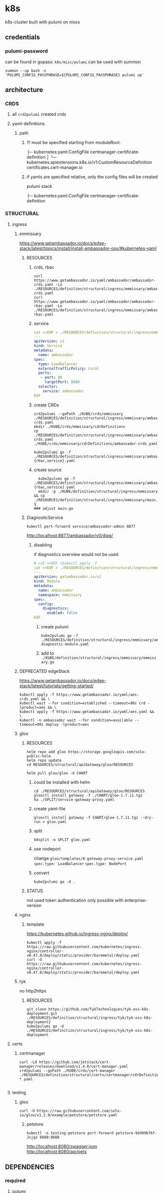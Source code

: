* k8s
k8s-cluster built with pulumi  on nixos
** credentials
*** pulumi-password
can be found in gopass: =k8s/misc/pulumi=
can be used with summon
#+begin_src shell :results drawer
summon --up bash -c 'PULUMI_CONFIG_PASSPHRASE=${PULUMI_CONFIG_PASSPHRASE} pulumi up'
#+end_src
** architecture
*** CRDS
**** all ~crd2pulumi~ created crds
**** yaml-definitions
***** path
****** !!! must be specified starting from moduleRoot.
    ├─ kubernetes:yaml:ConfigFile                                                     certmanager-certificate-definition
    │  └─ kubernetes:apiextensions.k8s.io/v1:CustomResourceDefinition                 certificates.cert-manager.io
****** if yamls are specified relative, only the config files will be created
#+begin_example shell
pulumi stack
#+end_example
    ├─ kubernetes:yaml:ConfigFile                                                     certmanager-certificate-definition
*** STRUCTURAL
**** ingress
***** emmissary
https://www.getambassador.io/docs/edge-stack/latest/topics/install/install-ambassador-oss/#kubernetes-yaml
****** RESOURCES
******* crds, rbac
#+begin_src shell :results drawer
curl https://www.getambassador.io/yaml/ambassador/ambassador-crds.yaml -Lo ./RESOURCES/definition/structural/ingress/emmissary/ambassador-crds.yaml
curl https://www.getambassador.io/yaml/ambassador/ambassador-rbac.yaml -Lo ./RESOURCES/definition/structural/ingress/emmissary/ambassador-rbac.yaml
#+end_src
******* service
#+begin_src yaml
cat <<EOF > ./RESOURCES/definition/structural/ingress/emmissary/ambassador-service.yaml
---
apiVersion: v1
kind: Service
metadata:
  name: ambassador
spec:
  type: LoadBalancer
  externalTrafficPolicy: Local
  ports:
   - port: 80
     targetPort: 8080
  selector:
    service: ambassador
EOF
#+end_src
******* create CRDs
#+begin_src shell :results drawer
crd2pulumi --goPath ./KUBE/crds/emmissary ./RESOURCES/definition/structural/ingress/emmissary/ambassador-crds.yaml
mkdir ./KUBE/crds/emmissary/cdrDefinitions
cp ./RESOURCES/definition/structural/ingress/emmissary/ambassador-crds.yaml ./KUBE/crds/emmissary/cdrDefinitions/ambassador-crds.yaml

kube2pulumi go -f ./RESOURCES/definition/structural/ingress/emmissary/ambassador-{rbac,service}.yaml
#+end_src
******* create source
#+begin_src shell :results drawer
  kube2pulumi go -f ./RESOURCES/definition/structural/ingress/emmissary/ambassador-{rbac,service}.yaml
  mkdir -p ./KUBE/definition/structural/ingress/emmissary && cp ./RESOURCES/definition/structural/ingress/emmissary/main.go $_
### adjust main.go
#+end_src
****** DiagnosticService
#+begin_src shell :results drawer
kubectl port-forward service/ambassador-admin 8877
#+end_src
http://localhost:8877/ambassador/v0/diag/
******* disabling
if diagnostics overview would not be used
#+begin_src yaml
# cat <<EOF |kubectl apply -f
cat <<EOF > ./RESOURCES/definition/structural/ingress/emmissary/ambassador-diagnostic-module.yaml
---
apiVersion: getambassador.io/v2
kind: Module
metadata:
  name: ambassador
  namespace: emmissary
spec:
  config:
    diagnostics:
      enabled: false
EOF
#+end_src
******** create pulumi
#+begin_src shell :results drawer
  kube2pulumi go -f ./RESOURCES/definition/structural/ingress/emmissary/ambassador-diagnostic-module.yaml
#+end_src
******** add to =./KUBE/definition/structural/ingress/emmissary/emmissary.go=
***** DEPRECATED edgeStack
https://www.getambassador.io/docs/edge-stack/latest/tutorials/getting-started/
#+begin_src shell :results drawer
kubectl apply -f https://www.getambassador.io/yaml/aes-crds.yaml && \
kubectl wait --for condition=established --timeout=90s crd -lproduct=aes && \
kubectl apply -f https://www.getambassador.io/yaml/aes.yaml && \
kubectl -n ambassador wait --for condition=available --timeout=90s deploy -lproduct=aes
#+end_src
***** gloo
****** RESOURCES
#+begin_src shell :results drawer
  helm repo add gloo https://storage.googleapis.com/solo-public-helm
  helm repo update
  cd RESOURCES/structural/apiGateway/gloo/RESOURCES

  helm pull gloo/gloo -d CHART
#+end_src
******* could be installed with helm
#+begin_src shell :results drawer
cd ./RESOURCES/structural/apiGateway/gloo/RESOURCES
glooctl install gateway -f ./CHART/gloo-1.7.11.tgz
ka ./SPLIT/service-gateway-proxy.yaml
#+end_src
******* create yaml-file
#+begin_src shell :results drawer
glooctl install gateway -f CHART/gloo-1.7.11.tgz --dry-run > gloo.yaml
#+end_src
******* split
#+begin_src shell :results drawer
k8split -o SPLIT gloo.yaml
#+end_src
******* use nodeport
change  =gloo/templates/8-gateway-proxy-service.yaml=
~spec.type: LoadBalancer~
~spec.type: NodePort~
******* convert
#+begin_src shell :results drawer
kube2pulumi go -d .
#+end_src
****** STATUS
not used
token authentication only possible with enterprise-version
***** nginx
****** template
https://kubernetes.github.io/ingress-nginx/deploy/
#+begin_src shell :results drawer
kubectl apply -f https://raw.githubusercontent.com/kubernetes/ingress-nginx/controller-v0.47.0/deploy/static/provider/baremetal/deploy.yaml
curl -O https://raw.githubusercontent.com/kubernetes/ingress-nginx/controller-v0.47.0/deploy/static/provider/baremetal/deploy.yaml
#+end_src
***** tyk
no http2https
****** RESOURCES
#+begin_src shell :results drawer
  git clone https://github.com/TykTechnologies/tyk-oss-k8s-deployment.git ./RESOURCES/definition/structural/ingress/tyk/tyk-oss-k8s-deployment2
  kube2pulumi go -d ./RESOURCES/definition/structural/ingress/tyk/tyk-oss-k8s-deployment
#+end_src
**** certs
***** certmanager
#+begin_src shell :results drawer
  curl -LO https://github.com/jetstack/cert-manager/releases/download/v1.4.0/cert-manager.yaml
  crd2pulumi --goPath ./KUBE/crds/cert-manager ./RESOURCES/definition/structural/certs/certmanager/cdrDefinitions/customresourcedefinition-*.yaml

#+end_src
**** testing
***** gloo
#+begin_src shell :results drawer
curl -O https://raw.githubusercontent.com/solo-io/gloo/v1.2.9/example/petstore/petstore.yaml
#+end_src
****** petstore
#+begin_src shell :results drawer
kubectl -n testing-petstore port-forward petstore-9d499b76f-2xjqz 8080:8080
#+end_src
http://localhost:8080/swagger.json
http://localhost:8080/api/pets
** DEPENDENCIES
*** required
**** pulumi
https://www.pulumi.com/
*** convenience
**** *summon + gopass*
for providing the ~PULUMI_CONFIG_PASSPHRASE~ in a easy and secure way
*** DEVEL
**** *k3d*
***** used to create k8s-cluster
****** dev
****** stage
******* a *proxy*
if the Ingresscontroller is  used in  ~NodePort~ Mode
a reverse Proxy on the host is needed.
Gloo cannot open ports 80 and 443
Ambassador can
k3d-server-layer can map ports too
**** *Yaml-Splitting*
~kube2pulumi~ works better with single files.
#+begin_example shell
k8split -o SPLIT cert-manager.yaml
#+end_example
**** *kube2pulumi*
generate a =main.go= which must be processed further
#+begin_example shell
  kube2pulumi go -d ./SPLIT
#+end_example
**** *crd2pulumi*
***** output to KUBE
#+begin_example shell
  crd2pulumi --goPath "$(git root)/KUBE/crds"         ./SPLIT/customresourcedefinition*.yaml
  crd2pulumi --goPath "$(git root)/KUBE/crds" --force ./SPLIT/customresourcedefinition*.yaml
#+end_example
***** output to ./crds
#+begin_src shell :results drawer
  crd2pulumi -g ./SPLIT/customresourcedefinition*.yaml
#+end_src
